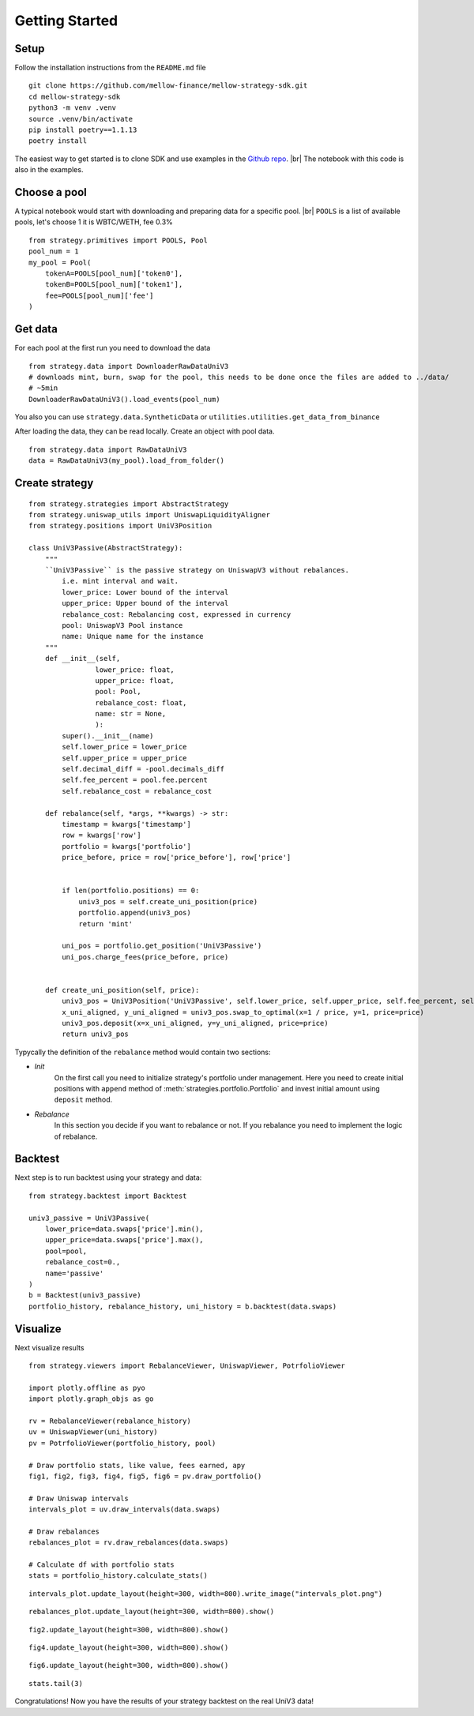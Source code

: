 .. |br| raw:: html

  <br/>

Getting Started
==============================

Setup
~~~~~~~~~~~~
Follow the installation instructions from the ``README.md`` file

::

    git clone https://github.com/mellow-finance/mellow-strategy-sdk.git
    cd mellow-strategy-sdk
    python3 -m venv .venv
    source .venv/bin/activate
    pip install poetry==1.1.13
    poetry install

The easiest way to get started is to clone SDK and use examples in the `Github repo <https://github.com/mellow-finance/mellow-strategy-sdk/tree/main/examples>`_.
|br| The notebook with this code is also in the examples.


Choose a pool
~~~~~~~~~~~~

A typical notebook would start with downloading and preparing data for a specific pool.
|br| ``POOLS`` is a list of available pools, let's choose 1 it is WBTC/WETH, fee 0.3%

::

    from strategy.primitives import POOLS, Pool
    pool_num = 1
    my_pool = Pool(
        tokenA=POOLS[pool_num]['token0'], 
        tokenB=POOLS[pool_num]['token1'], 
        fee=POOLS[pool_num]['fee']
    )

Get data
~~~~~~~~~~~~

For each pool at the first run you need to download the data
::

    from strategy.data import DownloaderRawDataUniV3
    # downloads mint, burn, swap for the pool, this needs to be done once the files are added to ../data/
    # ~5min
    DownloaderRawDataUniV3().load_events(pool_num)

You also you can use ``strategy.data.SyntheticData`` or ``utilities.utilities.get_data_from_binance``

After loading the data, they can be read locally. Сreate an object with pool data.
::

    from strategy.data import RawDataUniV3
    data = RawDataUniV3(my_pool).load_from_folder()


Create strategy
~~~~~~~~~~~~~~~~~~~~~~~~
::

    from strategy.strategies import AbstractStrategy
    from strategy.uniswap_utils import UniswapLiquidityAligner
    from strategy.positions import UniV3Position

    class UniV3Passive(AbstractStrategy):
        """
        ``UniV3Passive`` is the passive strategy on UniswapV3 without rebalances.
            i.e. mint interval and wait.
            lower_price: Lower bound of the interval
            upper_price: Upper bound of the interval
            rebalance_cost: Rebalancing cost, expressed in currency
            pool: UniswapV3 Pool instance
            name: Unique name for the instance
        """
        def __init__(self,
                    lower_price: float,
                    upper_price: float,
                    pool: Pool,
                    rebalance_cost: float,
                    name: str = None,
                    ):
            super().__init__(name)
            self.lower_price = lower_price
            self.upper_price = upper_price
            self.decimal_diff = -pool.decimals_diff
            self.fee_percent = pool.fee.percent
            self.rebalance_cost = rebalance_cost

        def rebalance(self, *args, **kwargs) -> str:
            timestamp = kwargs['timestamp']
            row = kwargs['row']
            portfolio = kwargs['portfolio']
            price_before, price = row['price_before'], row['price']

            
            if len(portfolio.positions) == 0:
                univ3_pos = self.create_uni_position(price)
                portfolio.append(univ3_pos)
                return 'mint'
            
            uni_pos = portfolio.get_position('UniV3Passive')
            uni_pos.charge_fees(price_before, price)


        def create_uni_position(self, price):
            univ3_pos = UniV3Position('UniV3Passive', self.lower_price, self.upper_price, self.fee_percent, self.rebalance_cost)
            x_uni_aligned, y_uni_aligned = univ3_pos.swap_to_optimal(x=1 / price, y=1, price=price)
            univ3_pos.deposit(x=x_uni_aligned, y=y_uni_aligned, price=price)
            return univ3_pos

Typycally the definition of the ``rebalance`` method would contain two sections:

- `Init`
            On the first call you need to initialize strategy's portfolio under management.
            Here you need to create initial positions with ``append``
            method of :meth:`strategies.portfolio.Portfolio` and invest initial amount using ``deposit`` method.
- `Rebalance`
            In this section you decide if you want to rebalance or not.
            If you rebalance you need to implement the logic of rebalance.

Backtest
~~~~~~~~~~~~

Next step is to run backtest using your strategy and data::

    from strategy.backtest import Backtest

    univ3_passive = UniV3Passive(
        lower_price=data.swaps['price'].min(),
        upper_price=data.swaps['price'].max(),
        pool=pool,
        rebalance_cost=0.,
        name='passive'
    )
    b = Backtest(univ3_passive)
    portfolio_history, rebalance_history, uni_history = b.backtest(data.swaps)

Visualize
~~~~~~~~~~~~

Next visualize results
::

    from strategy.viewers import RebalanceViewer, UniswapViewer, PotrfolioViewer

    import plotly.offline as pyo
    import plotly.graph_objs as go

    rv = RebalanceViewer(rebalance_history)
    uv = UniswapViewer(uni_history)
    pv = PotrfolioViewer(portfolio_history, pool)

    # Draw portfolio stats, like value, fees earned, apy
    fig1, fig2, fig3, fig4, fig5, fig6 = pv.draw_portfolio()

    # Draw Uniswap intervals
    intervals_plot = uv.draw_intervals(data.swaps)

    # Draw rebalances
    rebalances_plot = rv.draw_rebalances(data.swaps)

    # Calculate df with portfolio stats
    stats = portfolio_history.calculate_stats()
    
::

    intervals_plot.update_layout(height=300, width=800).write_image("intervals_plot.png")

.. image:: ../../examples/intervals_plot.png
    :width: 800
    :height: 300
    :alt: Alternative text


::

    rebalances_plot.update_layout(height=300, width=800).show()

.. image:: ../../examples/rebalances_plot.png
    :width: 800
    :height: 300
    :alt: Alternative text

::

    fig2.update_layout(height=300, width=800).show()

.. image:: ../../examples/fig2.png
    :width: 800
    :height: 300
    :alt: Alternative text

::

    fig4.update_layout(height=300, width=800).show()

.. image:: ../../examples/fig4.png
    :width: 800
    :height: 300
    :alt: Alternative text

::

    fig6.update_layout(height=300, width=800).show()

.. image:: ../../examples/fig6.png
    :width: 800
    :height: 300
    :alt: Alternative text

::

    stats.tail(3)


.. csv-table:: Table Title
   :file: ../../examples/stats.csv
   :header-rows: 1

Congratulations! Now you have the results of your strategy backtest on the real UniV3 data!